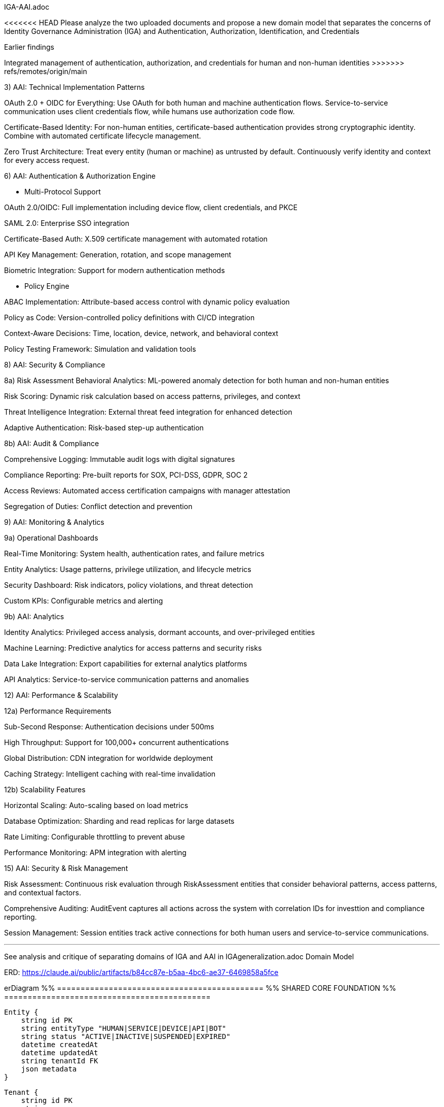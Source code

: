 IGA-AAI.adoc

<<<<<<< HEAD
Please analyze the two uploaded documents and propose a new domain model that separates the concerns of Identity Governance Administration (IGA) and Authentication, Authorization, Identification, and Credentials

Earlier findings
=======
Integrated management of authentication, authorization, and credentials for human and non-human identities
>>>>>>> refs/remotes/origin/main

3) AAI: Technical Implementation Patterns

OAuth 2.0 + OIDC for Everything: Use OAuth for both human and machine authentication flows. Service-to-service communication uses client credentials flow, while humans use authorization code flow.

Certificate-Based Identity: For non-human entities, certificate-based authentication provides strong cryptographic identity. Combine with automated certificate lifecycle management.

Zero Trust Architecture: Treat every entity (human or machine) as untrusted by default. Continuously verify identity and context for every access request.

6) AAI: Authentication & Authorization Engine

- Multi-Protocol Support

OAuth 2.0/OIDC: Full implementation including device flow, client credentials, and PKCE

SAML 2.0: Enterprise SSO integration

Certificate-Based Auth: X.509 certificate management with automated rotation

API Key Management: Generation, rotation, and scope management

Biometric Integration: Support for modern authentication methods

- Policy Engine

ABAC Implementation: Attribute-based access control with dynamic policy evaluation

Policy as Code: Version-controlled policy definitions with CI/CD integration

Context-Aware Decisions: Time, location, device, network, and behavioral context

Policy Testing Framework: Simulation and validation tools

8) AAI: Security & Compliance

8a) Risk Assessment
Behavioral Analytics: ML-powered anomaly detection for both human and non-human entities

Risk Scoring: Dynamic risk calculation based on access patterns, privileges, and context

Threat Intelligence Integration: External threat feed integration for enhanced detection

Adaptive Authentication: Risk-based step-up authentication

8b) AAI: Audit & Compliance

Comprehensive Logging: Immutable audit logs with digital signatures

Compliance Reporting: Pre-built reports for SOX, PCI-DSS, GDPR, SOC 2

Access Reviews: Automated access certification campaigns with manager attestation

Segregation of Duties: Conflict detection and prevention

9) AAI: Monitoring & Analytics

9a) Operational Dashboards

Real-Time Monitoring: System health, authentication rates, and failure metrics

Entity Analytics: Usage patterns, privilege utilization, and lifecycle metrics

Security Dashboard: Risk indicators, policy violations, and threat detection

Custom KPIs: Configurable metrics and alerting

9b) AAI: Analytics

Identity Analytics: Privileged access analysis, dormant accounts, and over-privileged entities

Machine Learning: Predictive analytics for access patterns and security risks

Data Lake Integration: Export capabilities for external analytics platforms

API Analytics: Service-to-service communication patterns and anomalies


12) AAI: Performance & Scalability

12a) Performance Requirements

Sub-Second Response: Authentication decisions under 500ms

High Throughput: Support for 100,000+ concurrent authentications

Global Distribution: CDN integration for worldwide deployment

Caching Strategy: Intelligent caching with real-time invalidation


12b) Scalability Features

Horizontal Scaling: Auto-scaling based on load metrics

Database Optimization: Sharding and read replicas for large datasets

Rate Limiting: Configurable throttling to prevent abuse

Performance Monitoring: APM integration with alerting

15) AAI: Security & Risk Management

Risk Assessment: Continuous risk evaluation through RiskAssessment entities that consider behavioral patterns, access patterns, and contextual factors.

Comprehensive Auditing: AuditEvent captures all actions across the system with correlation IDs for investtion and compliance reporting.

Session Management: Session entities track active connections for both human users and service-to-service communications.

- - -

See analysis and critique of separating domains of IGA and AAI in IGAgeneralization.adoc
Domain Model

ERD: https://claude.ai/public/artifacts/b84cc87e-b5aa-4bc6-ae37-6469858a5fce 

erDiagram
    %% ============================================
    %% SHARED CORE FOUNDATION
    %% ============================================
    
    Entity {
        string id PK
        string entityType "HUMAN|SERVICE|DEVICE|API|BOT"
        string status "ACTIVE|INACTIVE|SUSPENDED|EXPIRED"
        datetime createdAt
        datetime updatedAt
        string tenantId FK
        json metadata
    }
    
    Tenant {
        string id PK
        string name
        string domain
        string tenantType "ORGANIZATION|DEPARTMENT|ENVIRONMENT"
        json configuration
        boolean isActive
        datetime createdAt
        string parentTenant FK
    }
    
    Resource {
        string id PK
        string name
        string resourceType "APPLICATION|DATABASE|API|FILE|SYSTEM"
        string description
        string sensitivity "PUBLIC|INTERNAL|CONFIDENTIAL|RESTRICTED"
        string tenantId FK
        json resourceMetadata
    }
    
    %% ============================================
    %% IGA DOMAIN - Identity Governance & Administration
    %% ============================================
    
    IGAEntity {
        string entityId PK,FK
        string businessOwner FK
        string businessPurpose
        string dataClassification
        string complianceScope
        datetime lastGovernanceReview
        boolean requiresAttestation
        json businessContext
        string governanceStatus "COMPLIANT|NON_COMPLIANT|UNDER_REVIEW"
    }
    
    HumanIdentity {
        string entityId PK,FK
        string firstName
        string lastName
        string email
        string employeeId
        string department
        string jobTitle
        string manager FK
        date startDate
        date endDate
        boolean isContractor
        string costCenter
        string location
        json personalAttributes
    }
    
    ServiceIdentity {
        string entityId PK,FK
        string serviceName
        string serviceType "API|MICROSERVICE|LAMBDA|BATCH_JOB"
        string environment "DEV|STAGING|PROD"
        string applicationId FK
        string ownerTeam
        string businessCriticality "LOW|MEDIUM|HIGH|CRITICAL"
        json serviceMetadata
    }
    
    DeviceIdentity {
        string entityId PK,FK
        string deviceName
        string deviceType "IOT|MOBILE|LAPTOP|SERVER"
        string assignedTo FK
        string location
        string assetTag
        string businessUnit
        json deviceAttributes
    }
    
    ApiIdentity {
        string entityId PK,FK
        string apiName
        string version
        string endpoint
        string documentation
        string ownerService FK
        boolean isPublic
        string supportLevel
        json apiMetadata
    }
    
    %% IGA Governance Structures
    Group {
        string id PK
        string name
        string groupType "DEPARTMENT|TEAM|PROJECT|SECURITY|FUNCTIONAL"
        string description
        string parentGroup FK
        string businessOwner FK
        boolean isDynamic
        json membershipRules
        string tenantId FK
        datetime createdAt
    }
    
    GroupMembership {
        string id PK
        string groupId FK
        string entityId FK
        datetime assignedAt
        datetime expiresAt
        string assignedBy FK
        string justification
        boolean isInherited
        string membershipSource "MANUAL|AUTOMATIC|INHERITED"
    }
    
    Role {
        string id PK
        string name
        string description
        string roleType "BUSINESS|TECHNICAL|ADMINISTRATIVE"
        string businessOwner FK
        string riskLevel "LOW|MEDIUM|HIGH|CRITICAL"
        boolean requiresApproval
        string tenantId FK
        json roleMetadata
        datetime createdAt
    }
    
    RoleAssignment {
        string id PK
        string roleId FK
        string entityId FK
        datetime assignedAt
        datetime expiresAt
        string assignedBy FK
        string justification
        string assignmentSource "MANUAL|WORKFLOW|INHERITANCE"
        json assignmentConditions
    }
    
    %% IGA Workflow & Lifecycle Management
    WorkflowInstance {
        string id PK
        string workflowType "PROVISIONING|DEPROVISIONING|ACCESS_REQUEST|CERTIFICATION|ROLE_CHANGE"
        string entityId FK
        string status "PENDING|RUNNING|COMPLETED|FAILED|CANCELLED"
        int priority "1-5"
        datetime startedAt
        datetime slaTarget
        datetime completedAt
        string initiatedBy FK
        json workflowData
        string currentStep
        json stepHistory
    }
    
    Approval {
        string id PK
        string workflowInstanceId FK
        string approverEntityId FK
        string status "PENDING|APPROVED|REJECTED|DELEGATED|ESCALATED"
        datetime approvedAt
        string comments
        boolean isDelegated
        string delegatedTo FK
        int approvalOrder
        datetime escalationTime
        json approvalMetadata
    }
    
    AccessRequest {
        string id PK
        string requesterId FK
        string resourceId FK
        string accessType
        string businessJustification
        string status "PENDING|APPROVED|REJECTED|EXPIRED|CANCELLED"
        datetime requestedAt
        datetime approvedAt
        string approvedBy FK
        datetime expiresAt
        boolean isEmergency
        string riskAssessment
        json requestMetadata
    }
    
    %% IGA Compliance & Attestation
    AttestationCampaign {
        string id PK
        string name
        string campaignType "ACCESS_REVIEW|ROLE_REVIEW|SOD_REVIEW|RISK_REVIEW"
        string description
        datetime startDate
        datetime endDate
        string status "PLANNED|ACTIVE|COMPLETED|OVERDUE"
        string scope
        string tenantId FK
        json campaignConfig
    }
    
    Attestation {
        string id PK
        string campaignId FK
        string entityId FK
        string attestationType "ACCESS_REVIEW|ROLE_REVIEW|RISK_REVIEW"
        string status "PENDING|COMPLETED|OVERDUE|ESCALATED"
        datetime dueDate
        datetime completedAt
        string attestedBy FK
        string decision "APPROVED|REVOKED|MODIFIED|EXCEPTION"
        string comments
        json evidenceData
        json attestationData
    }
    
    PolicyViolation {
        string id PK
        string entityId FK
        string violationType "SOD|EXCESSIVE_ACCESS|DORMANT_ACCOUNT|POLICY_BREACH"
        string severity "LOW|MEDIUM|HIGH|CRITICAL"
        string description
        datetime detectedAt
        datetime resolvedAt
        string status "OPEN|IN_PROGRESS|RESOLVED|ACCEPTED_RISK"
        string assignedTo FK
        json violationDetails
    }
    
    %% ============================================
    %% AAI DOMAIN - Authentication, Authorization & Identity
    %% ============================================
    
    AAIEntity {
        string entityId PK,FK
        datetime lastAccessAt
        string securityLevel "LOW|MEDIUM|HIGH|MAXIMUM"
        float currentRiskScore
        string authenticationStrength "WEAK|MEDIUM|STRONG|MAXIMUM"
        boolean mfaEnabled
        int failedLoginAttempts
        datetime lastPasswordChange
        json securityContext
        string authenticationStatus "ACTIVE|LOCKED|SUSPENDED|EXPIRED"
    }
    
    %% AAI Authentication & Credentials
    Credential {
        string id PK
        string entityId FK
        string credentialType "PASSWORD|CERTIFICATE|API_KEY|TOKEN|BIOMETRIC|MFA_DEVICE"
        string status "ACTIVE|EXPIRED|REVOKED|PENDING|COMPROMISED"
        datetime createdAt
        datetime expiresAt
        datetime lastRotated
        string hashedValue
        int strengthScore "0-100"
        boolean requiresRotation
        int rotationDays
        json credentialMetadata
    }
    
    Certificate {
        string credentialId PK,FK
        string serialNumber
        string issuer
        string subject
        datetime validFrom
        datetime validTo
        string algorithm
        int keySize
        string certificateChain
        boolean isRevoked
        string revocationReason
        datetime revokedAt
    }
    
    ApiKey {
        string credentialId PK,FK
        string keyPrefix
        string[] allowedScopes
        string description
        int usageCount
        int maxUsage
        datetime lastUsed
        string[] ipWhitelist
        boolean isRateLimited
        int rateLimit
        string keyStrength
    }
    
    MFADevice {
        string credentialId PK,FK
        string deviceType "TOTP|SMS|PUSH|HARDWARE_TOKEN|BIOMETRIC"
        string deviceIdentifier
        boolean isActive
        datetime lastUsed
        int successfulUses
        int failedUses
        datetime enrolledAt
        json deviceMetadata
    }
    
    %% AAI Authorization Framework
    Permission {
        string id PK
        string resource
        string action
        string effect "ALLOW|DENY"
        json conditions
        string description
        boolean isSystem
        string tenantId FK
        string contextRequirements
    }
    
    Policy {
        string id PK
        string name
        string description
        string policyType "ABAC|RBAC|CUSTOM|CONTEXTUAL"
        json rules
        string effect "ALLOW|DENY"
        boolean isActive
        datetime effectiveFrom
        datetime effectiveTo
        string tenantId FK
        string version
        int priority
    }
    
    PolicyEvaluation {
        string id PK
        string policyId FK
        string entityId FK
        string resourceId FK
        string action
        string decision "ALLOW|DENY|NOT_APPLICABLE"
        json evaluationContext
        datetime evaluatedAt
        int evaluationTime
        string sessionId FK
    }
    
    AccessGrant {
        string id PK
        string entityId FK
        string resourceId FK
        string accessType
        datetime grantedAt
        datetime expiresAt
        string grantedBy FK
        string grantSource "POLICY|ROLE|DIRECT|EMERGENCY"
        boolean isTemporary
        json grantConditions
        string status "ACTIVE|EXPIRED|REVOKED|SUSPENDED"
    }
    
    %% AAI Session & Context Management
    Session {
        string id PK
        string entityId FK
        string sessionType "WEB|API|SERVICE|MOBILE"
        datetime startTime
        datetime lastActivity
        datetime expiresAt
        string sourceIp
        string userAgent
        string location
        json contextData
        boolean isActive
        string terminationReason
        float riskScore
    }
    
    SecurityEvent {
        string id PK
        string entityId FK
        string eventType "AUTHENTICATION|AUTHORIZATION|ANOMALY|VIOLATION"
        string eventCategory "SUCCESS|FAILURE|SUSPICIOUS|BLOCKED"
        string action
        string resource
        datetime timestamp
        string sourceIp
        string userAgent
        string result "SUCCESS|FAILURE|BLOCKED"
        json eventData
        string correlationId
        string sessionId FK
        boolean isAnomaly
        float riskContribution
    }
    
    RiskAssessment {
        string id PK
        string entityId FK
        float riskScore
        string riskLevel "LOW|MEDIUM|HIGH|CRITICAL"
        json riskFactors
        datetime assessedAt
        string assessmentType "LOGIN|ACCESS|BEHAVIORAL|PERIODIC|CONTINUOUS"
        json mitigationActions
        boolean requiresAction
        string assessmentEngine
        json contextFactors
    }
    
    %% AAI Application Integration
    Application {
        string resourceId PK,FK
        string applicationName
        string applicationUrl
        string applicationType "WEB|MOBILE|DESKTOP|API|SERVICE"
        string[] supportedProtocols
        boolean ssoEnabled
        string authenticationMethod "SAML|OIDC|LDAP|CUSTOM"
        json ssoConfiguration
        string healthStatus
        datetime lastHealthCheck
        json integrationMetadata
    }
    
    %% ============================================
    %% CROSS-DOMAIN INTEGRATION
    %% ============================================
    
    %% Shared Audit Trail
    AuditEvent {
        string id PK
        string entityId FK
        string domain "IGA|AAI|SHARED"
        string eventType
        string action
        string resource
        datetime timestamp
        string sourceSystem
        string initiatedBy FK
        string result "SUCCESS|FAILURE|PARTIAL"
        json eventData
        string correlationId
        string sessionId FK
        json businessContext
    }
    
    %% Cross-Domain Synchronization
    SyncEvent {
        string id PK
        string sourceSystem "IGA|AAI"
        string targetSystem "IGA|AAI"
        string eventType "CREATE|UPDATE|DELETE|SYNC"
        string entityId FK
        json changeData
        datetime processedAt
        string status "PENDING|COMPLETED|FAILED|RETRY"
        string errorMessage
        int retryCount
    }
    
    %% External Integration
    IdentityProvider {
        string id PK
        string name
        string providerType "SAML|OIDC|LDAP|AD|CUSTOM"
        string endpoint
        json configuration
        boolean isActive
        string tenantId FK
        json attributeMapping
        int priority
        string domain "IGA|AAI|BOTH"
    }
    
    SyncJob {
        string id PK
        string identityProviderId FK
        string targetDomain "IGA|AAI|BOTH"
        string status "RUNNING|COMPLETED|FAILED|SCHEDULED"
        datetime startedAt
        datetime completedAt
        int recordsProcessed
        int recordsSuccess
        int recordsError
        json errorDetails
        string jobType "FULL|INCREMENTAL|DELTA"
    }
    
    %% ============================================
    %% RELATIONSHIPS
    %% ============================================
    
    %% Core Entity Relationships
    Entity ||--|| IGAEntity : "has governance"
    Entity ||--|| AAIEntity : "has security"
    Entity ||--o{ HumanIdentity : "is-a"
    Entity ||--o{ ServiceIdentity : "is-a"
    Entity ||--o{ DeviceIdentity : "is-a"
    Entity ||--o{ ApiIdentity : "is-a"
    
    %% IGA Domain Relationships
    IGAEntity ||--o{ GroupMembership : "member of"
    IGAEntity ||--o{ RoleAssignment : "assigned"
    IGAEntity ||--o{ WorkflowInstance : "subject of"
    IGAEntity ||--o{ AccessRequest : "requests"
    IGAEntity ||--o{ Attestation : "attested"
    IGAEntity ||--o{ PolicyViolation : "violates"
    
    Group ||--o{ GroupMembership : "contains"
    Role ||--o{ RoleAssignment : "assigned to"
    WorkflowInstance ||--o{ Approval : "requires"
    AttestationCampaign ||--o{ Attestation : "contains"
    
    %% AAI Domain Relationships
    AAIEntity ||--o{ Credential : "has"
    AAIEntity ||--o{ Session : "creates"
    AAIEntity ||--o{ SecurityEvent : "generates"
    AAIEntity ||--o{ RiskAssessment : "assessed"
    AAIEntity ||--o{ AccessGrant : "granted"
    AAIEntity ||--o{ PolicyEvaluation : "evaluated"
    
    Credential ||--o{ Certificate : "extends"
    Credential ||--o{ ApiKey : "extends"
    Credential ||--o{ MFADevice : "extends"
    
    Policy ||--o{ PolicyEvaluation : "evaluated by"
    Policy ||--o{ Permission : "contains"
    Resource ||--o{ Application : "is-a"
    Session ||--o{ SecurityEvent : "contains"
    
    %% Cross-Domain Relationships
    Entity ||--o{ AuditEvent : "generates"
    Entity ||--o{ SyncEvent : "synchronized"
    AccessRequest ||--o{ AccessGrant : "results in"
    Tenant ||--o{ Entity : "owns"
    Tenant ||--o{ IdentityProvider : "configured"
    IdentityProvider ||--o{ SyncJob : "executes"

    https://claude.ai/public/artifacts/38f2c448-b3e1-48cc-8b12-d41aa742430e <- ERD diagram of above

